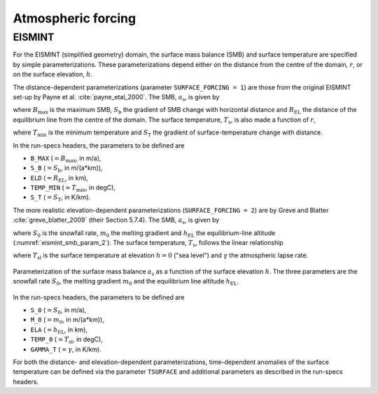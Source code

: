 .. _clim_atm_forcing:

Atmospheric forcing
*******************

.. _atm_eismint:

EISMINT
=======

For the EISMINT (simplified geometry) domain, the surface mass balance (SMB) and surface temperature are specified by simple parameterizations. These parameterizations depend either on the distance from the centre of the domain, :math:`r`, or on the surface elevation, :math:`h`.

The distance-dependent parameterizations (parameter ``SURFACE_FORCING = 1``) are those from the original EISMINT set-up by Payne et al. :cite:`payne_etal_2000`. The SMB, :math:`a_\mathrm{s}`, is given by

.. math::
  :label: eq_emt_smb_param_1

  a_\mathrm{s} = \mathrm{min}[B_\mathrm{max},\,S_\mathrm{b}(R_\mathrm{EL}-r)],

where :math:`B_\mathrm{max}` is the maximum SMB, :math:`S_\mathrm{b}` the gradient of SMB change with horizontal distance and :math:`R_\mathrm{EL}` the distance of the equilibrium line from the centre of the domain. The surface temperature, :math:`T_\mathrm{s}`, is also made a function of :math:`r`,

.. math::
  :label: eq_emt_st_param_1

  T_\mathrm{s} = T_\mathrm{min} + S_\mathrm{T}\,r,

where :math:`T_\mathrm{min}` is the minimum temperature and :math:`S_\mathrm{T}` the gradient of surface-temperature change with distance.

In the run-specs headers, the parameters to be defined are

* ``B_MAX`` (:math:`=B_\mathrm{max}`, in m/a),
* ``S_B`` (:math:`=S_\mathrm{b}`, in m/(a*km)),
* ``ELD`` (:math:`=R_\mathrm{EL}`, in km),
* ``TEMP_MIN`` (:math:`=T_\mathrm{min}`, in degC),
* ``S_T`` (:math:`=S_\mathrm{T}`, in K/km).

The more realistic elevation-dependent parameterizations (``SURFACE_FORCING = 2``) are by Greve and Blatter :cite:`greve_blatter_2009` (their Section 5.7.4). The SMB, :math:`a_\mathrm{s}`, is given by

.. math::
  :label: eq_emt_smb_param_2

  a_\mathrm{s} = \mathrm{min}[S_0,\,m_0(h-h_\mathrm{EL})],

where :math:`S_0` is the snowfall rate, :math:`m_0` the melting gradient and :math:`h_\mathrm{EL}` the equilibrium-line altitude (:numref:`eismint_smb_param_2`). The surface temperature, :math:`T_\mathrm{s}`, follows the linear relationship

.. math::
  :label: eq_emt_st_param_2

  T_\mathrm{s} = T_\mathrm{sl} - \gamma h,

where :math:`T_\mathrm{sl}` is the surface temperature at elevation :math:`h=0` ("sea level") and :math:`\gamma` the atmospheric lapse rate.

.. _eismint_smb_param_2:
.. figure:: figs/SMB_Parameterization.png
  :width: 270 px
  :alt: EISMINT SMB parameterization
  :align: center

  Parameterization of the surface mass balance :math:`a_\mathrm{s}` as a function of the surface elevation :math:`h`. The three parameters are the snowfall rate :math:`S_0`, the melting gradient :math:`m_0` and the equilibrium line altitude :math:`h_\mathrm{EL}`.

In the run-specs headers, the parameters to be defined are

* ``S_0`` (:math:`=S_0`, in m/a),
* ``M_0`` (:math:`=m_0`, in m/(a*km)),
* ``ELA`` (:math:`=h_\mathrm{EL}`, in km),
* ``TEMP_0`` (:math:`=T_\mathrm{sl}`, in degC),
* ``GAMMA_T`` (:math:`=\gamma`, in K/km).

For both the distance- and elevation-dependent parameterizations, time-dependent anomalies of the surface temperature can be defined via the parameter ``TSURFACE`` and additional parameters as described in the run-specs headers.
